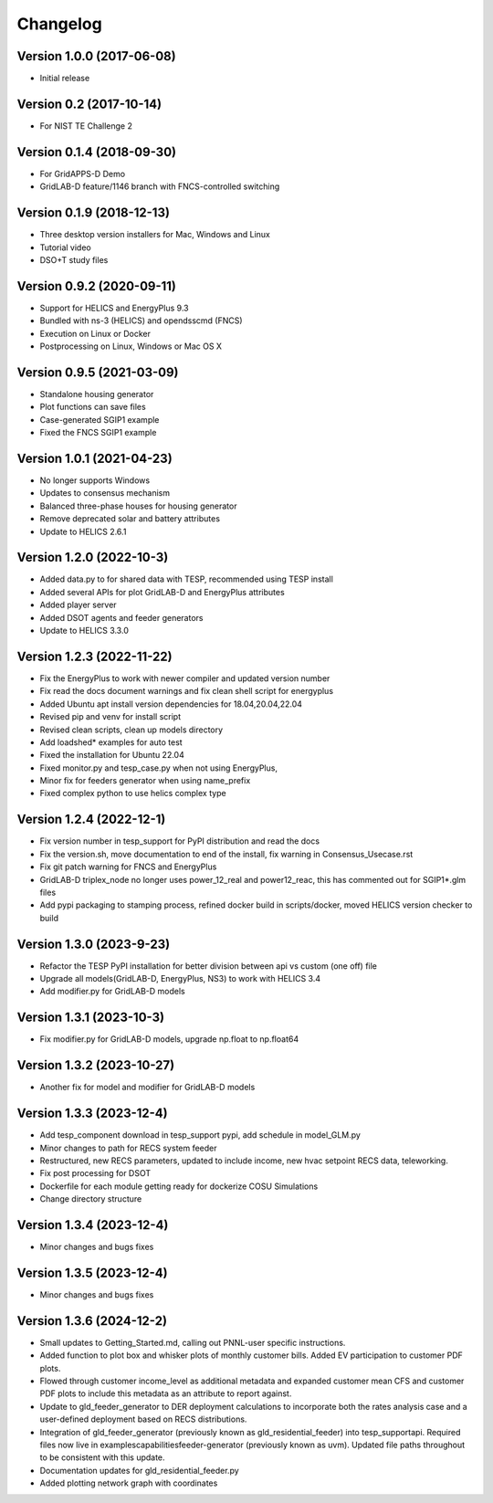 Changelog
=========

Version 1.0.0 (2017-06-08)
--------------------------
* Initial release

Version 0.2 (2017-10-14)
------------------------
* For NIST TE Challenge 2

Version 0.1.4 (2018-09-30)
--------------------------
* For GridAPPS-D Demo
* GridLAB-D feature/1146 branch with FNCS-controlled switching

Version 0.1.9 (2018-12-13)
--------------------------
* Three desktop version installers for Mac, Windows and Linux
* Tutorial video
* DSO+T study files

Version 0.9.2 (2020-09-11)
--------------------------
* Support for HELICS and EnergyPlus 9.3
* Bundled with ns-3 (HELICS) and opendsscmd (FNCS)
* Execution on Linux or Docker
* Postprocessing on Linux, Windows or Mac OS X

Version 0.9.5 (2021-03-09)
--------------------------
* Standalone housing generator
* Plot functions can save files
* Case-generated SGIP1 example
* Fixed the FNCS SGIP1 example

Version 1.0.1 (2021-04-23)
--------------------------
* No longer supports Windows
* Updates to consensus mechanism
* Balanced three-phase houses for housing generator
* Remove deprecated solar and battery attributes
* Update to HELICS 2.6.1

Version 1.2.0 (2022-10-3)
--------------------------
* Added data.py to for shared data with TESP, recommended using TESP install
* Added several APIs for plot GridLAB-D and EnergyPlus attributes
* Added player server
* Added DSOT agents and feeder generators
* Update to HELICS 3.3.0

Version 1.2.3 (2022-11-22)
--------------------------
* Fix the EnergyPlus to work with newer compiler and updated version number
* Fix read the docs document warnings and fix clean shell script for energyplus
* Added Ubuntu apt install version dependencies for 18.04,20.04,22.04
* Revised pip and venv for install script
* Revised clean scripts, clean up models directory
* Add loadshed* examples for auto test
* Fixed the installation for Ubuntu 22.04
* Fixed monitor.py and tesp_case.py when not using EnergyPlus,
* Minor fix for feeders generator when using name_prefix
* Fixed complex python to use helics complex type

Version 1.2.4 (2022-12-1)
--------------------------
* Fix version number in tesp_support for PyPI distribution and read the docs
* Fix the version.sh, move documentation to end of the install, fix warning in Consensus_Usecase.rst
* Fix git patch warning for FNCS and EnergyPlus
* GridLAB-D triplex_node no longer uses power_12_real and power12_reac, this has commented out for SGIP1*.glm files
* Add pypi packaging to stamping process, refined docker build in scripts/docker, moved HELICS version checker to build

Version 1.3.0 (2023-9-23)
--------------------------
* Refactor the TESP PyPI installation for better division between api vs custom (one off) file
* Upgrade all models(GridLAB-D, EnergyPlus, NS3) to work with HELICS 3.4
* Add modifier.py for GridLAB-D models

Version 1.3.1 (2023-10-3)
--------------------------
* Fix modifier.py for GridLAB-D models, upgrade np.float to np.float64

Version 1.3.2 (2023-10-27)
--------------------------
* Another fix for model and modifier for GridLAB-D models

Version 1.3.3 (2023-12-4)
--------------------------
* Add tesp_component download in tesp_support pypi, add schedule in model_GLM.py
* Minor changes to path for RECS system feeder
* Restructured, new RECS parameters, updated to include income, new hvac setpoint RECS data, teleworking.
* Fix post processing for DSOT
* Dockerfile for each module getting ready for dockerize COSU Simulations
* Change directory structure

Version 1.3.4 (2023-12-4)
--------------------------
* Minor changes and bugs fixes

Version 1.3.5 (2023-12-4)
--------------------------
* Minor changes and bugs fixes

Version 1.3.6 (2024-12-2)
--------------------------
* Small updates to Getting_Started.md, calling out PNNL-user specific instructions.
* Added function to plot box and whisker plots of monthly customer bills.  Added EV participation to customer PDF plots.
* Flowed through customer income_level as additional metadata and expanded customer mean CFS and customer PDF plots to include this metadata as an attribute to report against.
* Update to gld_feeder_generator to DER deployment calculations to incorporate both the rates analysis case and a user-defined deployment based on RECS distributions.
* Integration of gld_feeder_generator (previously known as gld_residential_feeder) into tesp_support\api. Required files now live in examples\capabilities\feeder-generator (previously known as uvm). Updated file paths throughout to be consistent with this update.
* Documentation updates for gld_residential_feeder.py
* Added plotting network graph with coordinates
